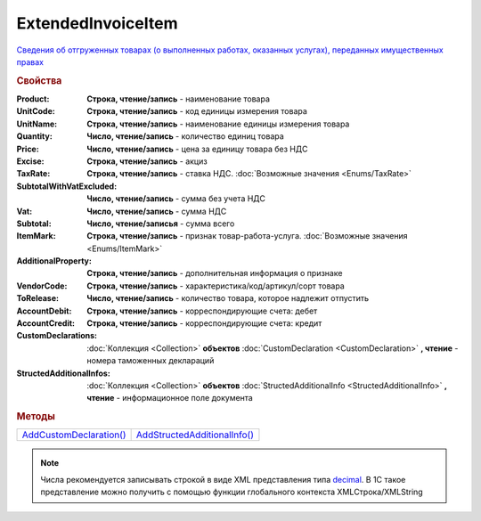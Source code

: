 ExtendedInvoiceItem
===================

`Сведения об отгруженных товарах (о выполненных работах, оказанных услугах), переданных имущественных правах <https://normativ.kontur.ru/document?moduleId=1&documentId=271958&rangeId=230537>`_


.. rubric:: Свойства

:Product:
  **Cтрока, чтение/запись** - наименование товара

:UnitCode:
  **Cтрока, чтение/запись** - код единицы измерения товара

:UnitName:
  **Cтрока, чтение/запись** - наименование единицы измерения товара

:Quantity:
  **Число, чтение/запись** - количество единиц товара

:Price:
  **Число, чтение/запись** - цена за единицу товара без НДС

:Excise:
  **Строка, чтение/запись** - акциз

:TaxRate:
  **Строка, чтение/запись** - ставка НДС. :doc:`Возможные значения <Enums/TaxRate>`

:SubtotalWithVatExcluded:
  **Число, чтение/запись** - сумма без учета НДС

:Vat:
  **Число, чтение/запись** - сумма НДС

:Subtotal:
  **Число, чтение/записья** - сумма всего

:ItemMark:
  **Строка, чтение/запись** - признак товар-работа-услуга. :doc:`Возможные значения <Enums/ItemMark>`

:AdditionalProperty:
  **Строка, чтение/запись** - дополнительная информация о признаке

:VendorCode:
  **Строка, чтение/запись** - характеристика/код/артикул/сорт товара

:ToRelease:
  **Число, чтение/запись** - количество товара, которое надлежит отпустить

:AccountDebit:
  **Строка, чтение/запись** - корреспондирующие счета: дебет

:AccountCredit:
  **Строка, чтение/запись** - корреспондирующие счета: кредит

:CustomDeclarations:
  :doc:`Коллекция <Collection>` **объектов** :doc:`CustomDeclaration <CustomDeclaration>` **, чтение** - номера таможенных деклараций

:StructedAdditionalInfos:
  :doc:`Коллекция <Collection>` **объектов** :doc:`StructedAdditionalInfo <StructedAdditionalInfo>` **, чтение** - информационное поле документа


.. rubric:: Методы

+---------------------------------------------+--------------------------------------------------+
| |ExtendedInvoiceItem-AddCustomDeclaration|_ | |ExtendedInvoiceItem-AddStructedAdditionalInfo|_ |
+---------------------------------------------+--------------------------------------------------+

.. |ExtendedInvoiceItem-AddCustomDeclaration| replace:: AddCustomDeclaration()
.. |ExtendedInvoiceItem-AddStructedAdditionalInfo| replace:: AddStructedAdditionalInfo()




.. _ExtendedInvoiceItem-AddCustomDeclaration:
.. method:: ExtendedInvoiceItem.AddCustomDeclaration()

  Добавляет :doc:`новый элемент <CustomDeclaration>` в коллекцию *CustomDeclarations* и возвращает его



.. _ExtendedInvoiceItem-AddStructedAdditionalInfo:
.. method:: ExtendedInvoiceItem.AddStructedAdditionalInfo()

  Добавляет :doc:`новый элемент <StructedAdditionalInfo>` в коллекцию *StructedAdditionalInfos* и возвращает его



.. note:: Числа рекомендуется записывать строкой в виде XML представления типа `decimal <http://www.w3.org/TR/xmlschema-2/#decimal>`_.
          В 1С такое представление можно получить с помощью функции глобального контекста XMLСтрока/XMLString
